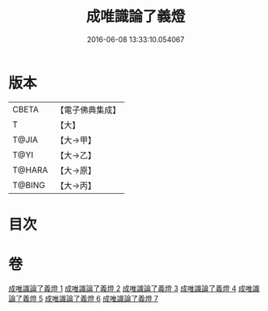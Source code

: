 #+TITLE: 成唯識論了義燈 
#+DATE: 2016-06-08 13:33:10.054067

* 版本
 |     CBETA|【電子佛典集成】|
 |         T|【大】     |
 |     T@JIA|【大→甲】   |
 |      T@YI|【大→乙】   |
 |    T@HARA|【大→原】   |
 |    T@BING|【大→丙】   |

* 目次

* 卷
[[file:KR6n0030_001.txt][成唯識論了義燈 1]]
[[file:KR6n0030_002.txt][成唯識論了義燈 2]]
[[file:KR6n0030_003.txt][成唯識論了義燈 3]]
[[file:KR6n0030_004.txt][成唯識論了義燈 4]]
[[file:KR6n0030_005.txt][成唯識論了義燈 5]]
[[file:KR6n0030_006.txt][成唯識論了義燈 6]]
[[file:KR6n0030_007.txt][成唯識論了義燈 7]]

